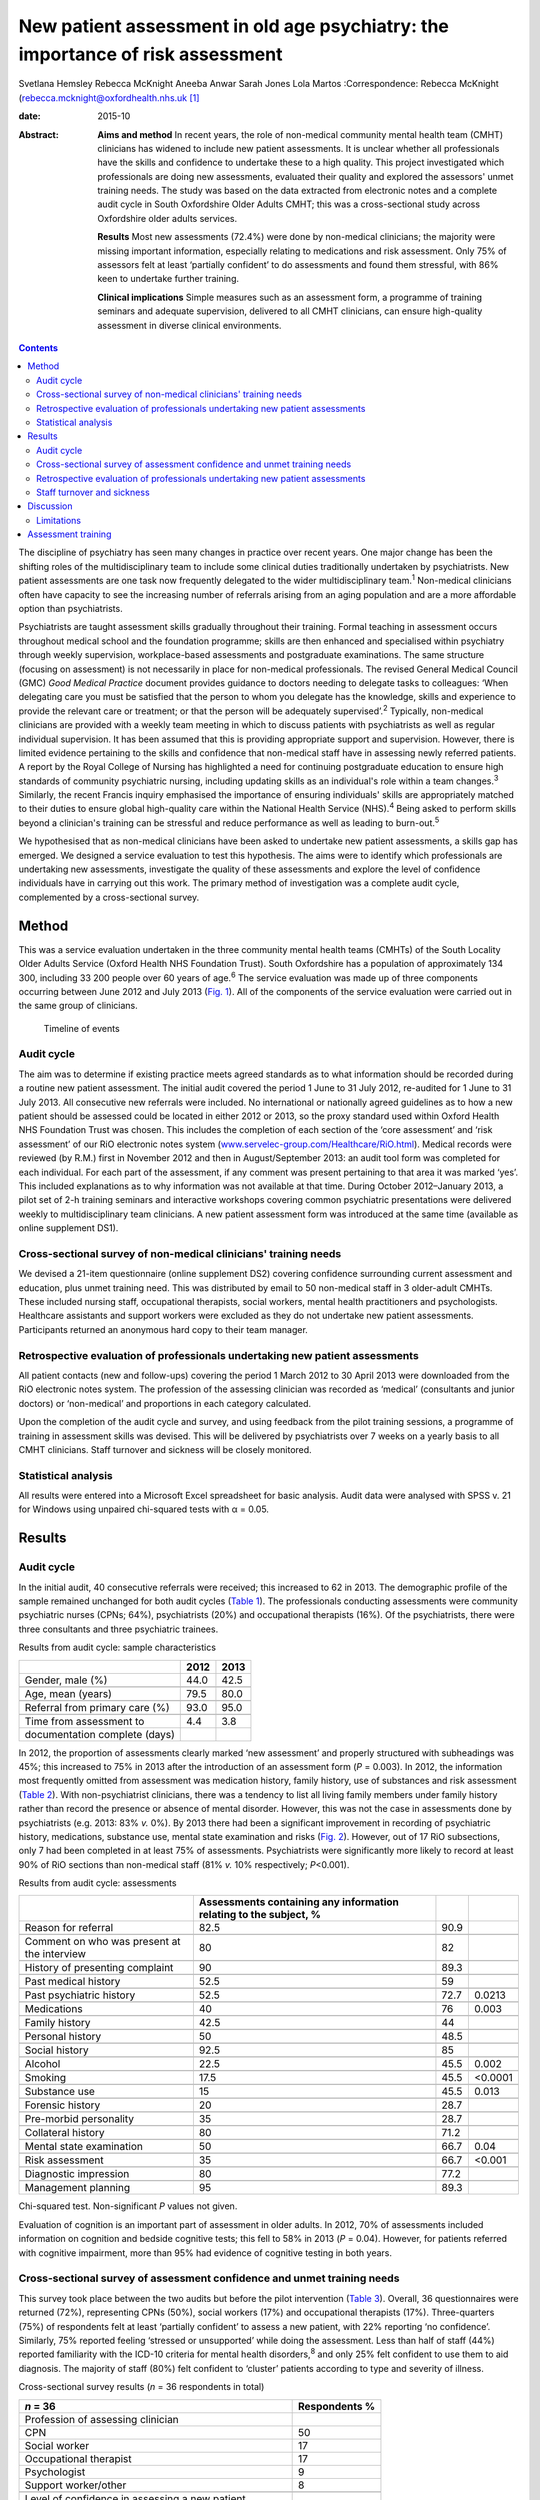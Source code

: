 ===============================================================================
New patient assessment in old age psychiatry: the importance of risk assessment
===============================================================================



Svetlana Hemsley
Rebecca McKnight
Aneeba Anwar
Sarah Jones
Lola Martos
:Correspondence: Rebecca McKnight
(rebecca.mcknight@oxfordhealth.nhs.uk\  [1]_

:date: 2015-10

:Abstract:
   **Aims and method** In recent years, the role of non-medical
   community mental health team (CMHT) clinicians has widened to include
   new patient assessments. It is unclear whether all professionals have
   the skills and confidence to undertake these to a high quality. This
   project investigated which professionals are doing new assessments,
   evaluated their quality and explored the assessors' unmet training
   needs. The study was based on the data extracted from electronic
   notes and a complete audit cycle in South Oxfordshire Older Adults
   CMHT; this was a cross-sectional study across Oxfordshire older
   adults services.

   **Results** Most new assessments (72.4%) were done by non-medical
   clinicians; the majority were missing important information,
   especially relating to medications and risk assessment. Only 75% of
   assessors felt at least ‘partially confident’ to do assessments and
   found them stressful, with 86% keen to undertake further training.

   **Clinical implications** Simple measures such as an assessment form,
   a programme of training seminars and adequate supervision, delivered
   to all CMHT clinicians, can ensure high-quality assessment in diverse
   clinical environments.


.. contents::
   :depth: 3
..

The discipline of psychiatry has seen many changes in practice over
recent years. One major change has been the shifting roles of the
multidisciplinary team to include some clinical duties traditionally
undertaken by psychiatrists. New patient assessments are one task now
frequently delegated to the wider multidisciplinary team.\ :sup:`1`
Non-medical clinicians often have capacity to see the increasing number
of referrals arising from an aging population and are a more affordable
option than psychiatrists.

Psychiatrists are taught assessment skills gradually throughout their
training. Formal teaching in assessment occurs throughout medical school
and the foundation programme; skills are then enhanced and specialised
within psychiatry through weekly supervision, workplace-based
assessments and postgraduate examinations. The same structure (focusing
on assessment) is not necessarily in place for non-medical
professionals. The revised General Medical Council (GMC) *Good Medical
Practice* document provides guidance to doctors needing to delegate
tasks to colleagues: ‘When delegating care you must be satisfied that
the person to whom you delegate has the knowledge, skills and experience
to provide the relevant care or treatment; or that the person will be
adequately supervised’.\ :sup:`2` Typically, non-medical clinicians are
provided with a weekly team meeting in which to discuss patients with
psychiatrists as well as regular individual supervision. It has been
assumed that this is providing appropriate support and supervision.
However, there is limited evidence pertaining to the skills and
confidence that non-medical staff have in assessing newly referred
patients. A report by the Royal College of Nursing has highlighted a
need for continuing postgraduate education to ensure high standards of
community psychiatric nursing, including updating skills as an
individual's role within a team changes.\ :sup:`3` Similarly, the recent
Francis inquiry emphasised the importance of ensuring individuals'
skills are appropriately matched to their duties to ensure global
high-quality care within the National Health Service (NHS).\ :sup:`4`
Being asked to perform skills beyond a clinician's training can be
stressful and reduce performance as well as leading to
burn-out.\ :sup:`5`

We hypothesised that as non-medical clinicians have been asked to
undertake new patient assessments, a skills gap has emerged. We designed
a service evaluation to test this hypothesis. The aims were to identify
which professionals are undertaking new assessments, investigate the
quality of these assessments and explore the level of confidence
individuals have in carrying out this work. The primary method of
investigation was a complete audit cycle, complemented by a
cross-sectional survey.

.. _S1:

Method
======

This was a service evaluation undertaken in the three community mental
health teams (CMHTs) of the South Locality Older Adults Service (Oxford
Health NHS Foundation Trust). South Oxfordshire has a population of
approximately 134 300, including 33 200 people over 60 years of
age.\ :sup:`6` The service evaluation was made up of three components
occurring between June 2012 and July 2013 (`Fig. 1 <#F1>`__). All of the
components of the service evaluation were carried out in the same group
of clinicians.

.. figure:: 228f1
   :alt: Timeline of events
   :name: F1

   Timeline of events

.. _S2:

Audit cycle
-----------

The aim was to determine if existing practice meets agreed standards as
to what information should be recorded during a routine new patient
assessment. The initial audit covered the period 1 June to 31 July 2012,
re-audited for 1 June to 31 July 2013. All consecutive new referrals
were included. No international or nationally agreed guidelines as to
how a new patient should be assessed could be located in either 2012 or
2013, so the proxy standard used within Oxford Health NHS Foundation
Trust was chosen. This includes the completion of each section of the
‘core assessment’ and ‘risk assessment’ of our RiO electronic notes
system
(`www.servelec-group.com/Healthcare/RiO.html <www.servelec-group.com/Healthcare/RiO.html>`__).
Medical records were reviewed (by R.M.) first in November 2012 and then
in August/September 2013: an audit tool form was completed for each
individual. For each part of the assessment, if any comment was present
pertaining to that area it was marked ‘yes’. This included explanations
as to why information was not available at that time. During October
2012–January 2013, a pilot set of 2-h training seminars and interactive
workshops covering common psychiatric presentations were delivered
weekly to multidisciplinary team clinicians. A new patient assessment
form was introduced at the same time (available as online supplement
DS1).

.. _S3:

Cross-sectional survey of non-medical clinicians' training needs
----------------------------------------------------------------

We devised a 21-item questionnaire (online supplement DS2) covering
confidence surrounding current assessment and education, plus unmet
training need. This was distributed by email to 50 non-medical staff in
3 older-adult CMHTs. These included nursing staff, occupational
therapists, social workers, mental health practitioners and
psychologists. Healthcare assistants and support workers were excluded
as they do not undertake new patient assessments. Participants returned
an anonymous hard copy to their team manager.

.. _S4:

Retrospective evaluation of professionals undertaking new patient assessments
-----------------------------------------------------------------------------

All patient contacts (new and follow-ups) covering the period 1 March
2012 to 30 April 2013 were downloaded from the RiO electronic notes
system. The profession of the assessing clinician was recorded as
‘medical’ (consultants and junior doctors) or ‘non-medical’ and
proportions in each category calculated.

Upon the completion of the audit cycle and survey, and using feedback
from the pilot training sessions, a programme of training in assessment
skills was devised. This will be delivered by psychiatrists over 7 weeks
on a yearly basis to all CMHT clinicians. Staff turnover and sickness
will be closely monitored.

.. _S5:

Statistical analysis
--------------------

All results were entered into a Microsoft Excel spreadsheet for basic
analysis. Audit data were analysed with SPSS v. 21 for Windows using
unpaired chi-squared tests with α = 0.05.

.. _S6:

Results
=======

.. _S7:

Audit cycle
-----------

In the initial audit, 40 consecutive referrals were received; this
increased to 62 in 2013. The demographic profile of the sample remained
unchanged for both audit cycles (`Table 1 <#T1>`__). The professionals
conducting assessments were community psychiatric nurses (CPNs; 64%),
psychiatrists (20%) and occupational therapists (16%). Of the
psychiatrists, there were three consultants and three psychiatric
trainees.

.. container:: table-wrap
   :name: T1

   .. container:: caption

      .. rubric:: 

      Results from audit cycle: sample characteristics

   ============================== ==== ====
   \                              2012 2013
   ============================== ==== ====
   Gender, male (%)               44.0 42.5
   \                                   
   Age, mean (years)              79.5 80.0
   \                                   
   Referral from primary care (%) 93.0 95.0
   \                                   
   Time from assessment to        4.4  3.8
   documentation complete (days)       
   ============================== ==== ====

In 2012, the proportion of assessments clearly marked ‘new assessment’
and properly structured with subheadings was 45%; this increased to 75%
in 2013 after the introduction of an assessment form (*P* = 0.003). In
2012, the information most frequently omitted from assessment was
medication history, family history, use of substances and risk
assessment (`Table 2 <#T2>`__). With non-psychiatrist clinicians, there
was a tendency to list all living family members under family history
rather than record the presence or absence of mental disorder. However,
this was not the case in assessments done by psychiatrists (e.g. 2013:
83% *v.* 0%). By 2013 there had been a significant improvement in
recording of psychiatric history, medications, substance use, mental
state examination and risks (`Fig. 2 <#F2>`__). However, out of 17 RiO
subsections, only 7 had been completed in at least 75% of assessments.
Psychiatrists were significantly more likely to record at least 90% of
RiO sections than non-medical staff (81% *v.* 10% respectively;
*P*\ <0.001).

.. container:: table-wrap
   :name: T2

   .. container:: caption

      .. rubric:: 

      Results from audit cycle: assessments

   +------------------------+------------------------+------+---------+
   |                        | Assessments containing |      |         |
   |                        | any information        |      |         |
   |                        | relating               |      |         |
   |                        | to the subject, %      |      |         |
   +========================+========================+======+=========+
   | Reason for referral    | 82.5                   | 90.9 |         |
   +------------------------+------------------------+------+---------+
   |                        |                        |      |         |
   +------------------------+------------------------+------+---------+
   | Comment on who was     | 80                     | 82   |         |
   | present at the         |                        |      |         |
   | interview              |                        |      |         |
   +------------------------+------------------------+------+---------+
   |                        |                        |      |         |
   +------------------------+------------------------+------+---------+
   | History of presenting  | 90                     | 89.3 |         |
   | complaint              |                        |      |         |
   +------------------------+------------------------+------+---------+
   |                        |                        |      |         |
   +------------------------+------------------------+------+---------+
   | Past medical history   | 52.5                   | 59   |         |
   +------------------------+------------------------+------+---------+
   |                        |                        |      |         |
   +------------------------+------------------------+------+---------+
   | Past psychiatric       | 52.5                   | 72.7 | 0.0213  |
   | history                |                        |      |         |
   +------------------------+------------------------+------+---------+
   |                        |                        |      |         |
   +------------------------+------------------------+------+---------+
   | Medications            | 40                     | 76   | 0.003   |
   +------------------------+------------------------+------+---------+
   |                        |                        |      |         |
   +------------------------+------------------------+------+---------+
   | Family history         | 42.5                   | 44   |         |
   +------------------------+------------------------+------+---------+
   |                        |                        |      |         |
   +------------------------+------------------------+------+---------+
   | Personal history       | 50                     | 48.5 |         |
   +------------------------+------------------------+------+---------+
   |                        |                        |      |         |
   +------------------------+------------------------+------+---------+
   | Social history         | 92.5                   | 85   |         |
   +------------------------+------------------------+------+---------+
   |                        |                        |      |         |
   +------------------------+------------------------+------+---------+
   | Alcohol                | 22.5                   | 45.5 | 0.002   |
   +------------------------+------------------------+------+---------+
   |                        |                        |      |         |
   +------------------------+------------------------+------+---------+
   | Smoking                | 17.5                   | 45.5 | <0.0001 |
   +------------------------+------------------------+------+---------+
   |                        |                        |      |         |
   +------------------------+------------------------+------+---------+
   | Substance use          | 15                     | 45.5 | 0.013   |
   +------------------------+------------------------+------+---------+
   |                        |                        |      |         |
   +------------------------+------------------------+------+---------+
   | Forensic history       | 20                     | 28.7 |         |
   +------------------------+------------------------+------+---------+
   |                        |                        |      |         |
   +------------------------+------------------------+------+---------+
   | Pre-morbid personality | 35                     | 28.7 |         |
   +------------------------+------------------------+------+---------+
   |                        |                        |      |         |
   +------------------------+------------------------+------+---------+
   | Collateral history     | 80                     | 71.2 |         |
   +------------------------+------------------------+------+---------+
   |                        |                        |      |         |
   +------------------------+------------------------+------+---------+
   | Mental state           | 50                     | 66.7 | 0.04    |
   | examination            |                        |      |         |
   +------------------------+------------------------+------+---------+
   |                        |                        |      |         |
   +------------------------+------------------------+------+---------+
   | Risk assessment        | 35                     | 66.7 | <0.001  |
   +------------------------+------------------------+------+---------+
   |                        |                        |      |         |
   +------------------------+------------------------+------+---------+
   | Diagnostic impression  | 80                     | 77.2 |         |
   +------------------------+------------------------+------+---------+
   |                        |                        |      |         |
   +------------------------+------------------------+------+---------+
   | Management planning    | 95                     | 89.3 |         |
   +------------------------+------------------------+------+---------+

   Chi-squared test. Non-significant *P* values not given.

.. figure:: 230f2
   :alt: Change in contents of new patient assessments 2012-2013.
   \*\ *P*\ <0.05.
   :name: F2

   Change in contents of new patient assessments 2012-2013.
   \*\ *P*\ <0.05.

Evaluation of cognition is an important part of assessment in older
adults. In 2012, 70% of assessments included information on cognition
and bedside cognitive tests; this fell to 58% in 2013 (*P* = 0.04).
However, for patients referred with cognitive impairment, more than 95%
had evidence of cognitive testing in both years.

.. _S8:

Cross-sectional survey of assessment confidence and unmet training needs
------------------------------------------------------------------------

This survey took place between the two audits but before the pilot
intervention (`Table 3 <#T3>`__). Overall, 36 questionnaires were
returned (72%), representing CPNs (50%), social workers (17%) and
occupational therapists (17%). Three-quarters (75%) of respondents felt
at least ‘partially confident’ to assess a new patient, with 22%
reporting ‘no confidence’. Similarly, 75% reported feeling ‘stressed or
unsupported’ while doing the assessment. Less than half of staff (44%)
reported familiarity with the ICD-10 criteria for mental health
disorders,\ :sup:`8` and only 25% felt confident to use them to aid
diagnosis. The majority of staff (80%) felt confident to ‘cluster’
patients according to type and severity of illness.

.. container:: table-wrap
   :name: T3

   .. container:: caption

      .. rubric:: 

      Cross-sectional survey results (*n* = 36 respondents in total)

   ======================================================= ===========
   *n* = 36                                                Respondents
                                                           %
   ======================================================= ===========
   Profession of assessing clinician                       
       CPN                                                 50
       Social worker                                       17
       Occupational therapist                              17
       Psychologist                                        9
       Support worker/other                                8
   \                                                       
   Level of confidence in assessing a new patient          
       Confident                                           25
       Less confidence                                     50
       No confidence                                       22
       No comment                                          2.8
   \                                                       
   Familiarity with ICD-10 criteria                        
       Yes                                                 44
       Partly                                              39
       No                                                  17
   \                                                       
   Confidence in using ICD-10 criteria to make a diagnosis 
       Confident                                           25
       Less confidence                                     33
       No confidence                                       28
       No comment                                          11
   \                                                       
   How often you feel stressed, unsupported when           
   assessing a newly referred patient?                     
       Most of the time                                    64
       Sometimes                                           11
       Not at all                                          22
   \                                                       
   Would you like an opportunity to undertake              
   training in the following? (yes/no)\ `a <#TFN3>`__      
       Information on mental disorders                     75
       Assessment and diagnosis of mental disorders        86
       Updates from recent research                        94
   \                                                       
   Six disorders clinicians would most like training       
   on (in preference order)                                
       Bipolar disorder                                    94
       Depression                                          83
       Anxiety disorders                                   80
       Schizophrenia                                       72
       Personality disorder                                69
       Dementia                                            58
   \                                                       
   Preferred method of teaching (in order)                 
       Teaching seminars (1–2 hours)                       83
       Short courses (1–2 days)                            77
       E-learning resources                                47
       Formal academic course and qualification            39
   \                                                       
   How important is it to you to gain an                   
   accreditation that is recognised by your                
   employers and other organisations for the               
   training that you undertake?                            
       Very important                                      39
       Quite important                                     46
       Not important                                       13
       No comment made                                     2
   \                                                       
   What would be the most important reason to              
   you to undertake further training?                      
       To improve my clinical practice                     86
       For personal development                            8
       To enhance my CV                                    0
       To increase the likelihood of promotion             5
       Other reason                                        0
   ======================================================= ===========

   CPN, community psychiatric nurse.

   Only ‘Yes’ responses given.

In all, 86% were keen for training in assessment, diagnosis and
management of mental disorder. The conditions for which training was
most frequently requested were (in order) bipolar disorder, depression,
anxiety disorders, schizophrenia, personality disorders and dementia.
The most popular methods of delivering training were seminars (83%) and
1-day short courses (78%). Most staff (85%) felt it was essential to
have accreditation recognised by employers for attending training.

.. _S9:

Retrospective evaluation of professionals undertaking new patient assessments
-----------------------------------------------------------------------------

Between March 2012 and April 2013, 485 new patient assessments were
carried out within South Locality CMHT. In total, 41 individual
clinicians were involved in the assessments, with 84% of assessments
being conducted by one person. The breakdown of professionals involved
was as follows: 60% CPNs, 20% psychiatrists, 16% occupational
therapists, 4% social workers. The majority of new patient assessments
were carried out by non-medical clinicians: 72.4% *v.* 27.6%. Similarly,
86.2% of follow-up contacts were carried out by non-medical staff. Of
the new assessments by medical staff, 58% were done by consultants.

.. _S10:

Staff turnover and sickness
---------------------------

During the period from June 2012 to June 2013 the turnover of
non-medical clinicians within the CMHT was 50% (compared with 12% trust
wide).\ :sup:`8` The average within the trust at that time was 8%. At
the time of the initial audit, 12% of staff were on long-term sick
leave, including two band 7 nurses (1.8% trust wide).

.. _S11:

Discussion
==========

This service evaluation investigated which professionals are undertaking
new patient assessments and investigated unmet training needs of the
clinicians involved. We hypothesised that a skills gap has emerged as
more non-medical clinicians have started to participate in assessments
and that they find these new duties very stressful; our results
corresponded with this hypothesis.

The Royal College of Psychiatrists recommends that CMHTs should ‘ensure
the appropriate numbers of professionals with appropriate skills and
competencies are in place to respond to local needs … for
assessment’.\ :sup:`9` Our surveys and audit clearly show that the
majority of new patient assessments are now being done by non-medical
clinicians and that they frequently do not feel confident to undertake
this role. Not only does this pose clinical risks, but also contributes
to rising financial costs due to high rates of stress-related sickness
and rapid staff turnover. Our local experience is that many staff on
long-term sick leave are experiencing ‘stress, anxiety or depression’;
this tallies with national data.\ :sup:`5,8` The way that mental health
services commissioning is now linked to diagnostic clustering means that
poor knowledge of diagnostic categories and grading of severity of
mental health disorders could have financial implications. These
implications could be reduced by providing appropriate training.
Adequate knowledge of the local area and its resources is also important
and this is hard to achieve with high staff turnover.

Our initial audit highlighted the poor quality of risk assessments
undertaken during new patient assessments. Recent publications have
alerted us to the need for high-quality risk assessment in older adults,
especially for suicide and self-harm.\ :sup:`10` This was an area of
great concern in the 2012 audit, but the 2013 re-audit demonstrated that
very simple measures – an assessment form and some pilot teaching
sessions – made a significant improvement in our teams' skills and
documentation. Similarly, Huh *et al*\ :sup:`11` report that a 1-day
course in suicide risk assessment for healthcare professionals working
with older adults was highly effective at increasing staff confidence
and the quality of risk assessment. The Department of Health has
previously emphasised the need to provide a range of flexible approaches
to education and training,\ :sup:`12` and this is especially important
as we increasingly recognise different styles of learning and diversify
our working patterns. Key to this will be standardising access to
training, for example making sure that all professionals have similar
amounts of study leave provision.

We demonstrated that the majority of staff would like to undertake
further training in the form of seminars or short courses, and would
like accreditation for this. We have been unable to find any similar
audit or research data with which to compare our results, but the Royal
College of Nursing reports similar findings.\ :sup:`3` Their survey of
over 800 UK mental health nurses found that 89% would like further
training in ‘acute mental health conditions’ and the favoured delivery
methods were also teaching sessions or short courses. This work only
included nurses, whereas our study includes all non-medical clinicians,
but the demographics are otherwise similar. It could be argued that the
‘team’ nature of CMHTs (e.g. having staff supervision and a
multidisciplinary team meeting at which new cases are presented to the
consultant) allows for appropriate clinical guidance, but we have found
it can be difficult to provide such guidance when faced with a lack of
information gathered at an initial assessment.

.. _S12:

Limitations
-----------

The main limitation of this service evaluation is the sample size and
the fact that it covers only one geographic area. It might also be hard
to generalise to outside older adult psychiatry. The response rate for
the questionnaire was low, which may be partially explained by the work
having occurred during the holiday season, but other ways of reaching
staff need to be investigated. It should also be remembered that staff
have highly variable experience in terms of the years of practice; we
cannot expect newly qualified colleagues to be comparable to those with
more years of service and we did not collect this information.

.. _S13:

Assessment training
===================

We propose to improve standards in new patient assessment and increase
clinicians' skills and confidence in our area by providing a
comprehensive training programme within normal working hours for all
non-medical clinicians and junior doctors in the CMHT. This will be
delivered as seven 2–3-h interactive seminars and will cover general
assessment, risk assessment and management of common disorders
presenting to old age psychiatry (see online supplement DS3). It will be
provided at least yearly to include all incoming staff and, while led by
consultants, will provide a platform for psychiatric trainees to enhance
their teaching skills. Re-audits of new patient assessment structure and
content will occur yearly.

Assessment is the foundation of high-quality management in psychiatry:
we should work hard to ensure that all clinicians are appropriately
skilled and supported to manage the vulnerable patients presenting to
our services.\ :sup:`13` Psychiatrists should take a leading role in
delivering appropriate knowledge whereas mental health trusts should
facilitate training and seek ways to encourage and reward aspiration.

We thank all staff of the South Locality team for assisting with data
collection and providing support with the project. Special thanks go to
Marion Evans who downloaded the RiO data to establish who had undertaken
assessments between 2012 and 2013.

.. [1]
   **Dr Svetlana Hemsley** and **Dr Aneeba Anwar** are specialist
   trainees in old age psychiatry, **Dr Rebecca McKnight** is an
   academic clinical fellow in psychiatry, *Sarah Jones* is a service
   manager and **Dr Lola Martos** is a consultant psychiatrist, all
   working at the South Locality Older Adults Community Mental Health
   Team, Abingdon Mental Health Centre, Oxford Health NHS Foundation
   Trust, Abingdon, UK.

